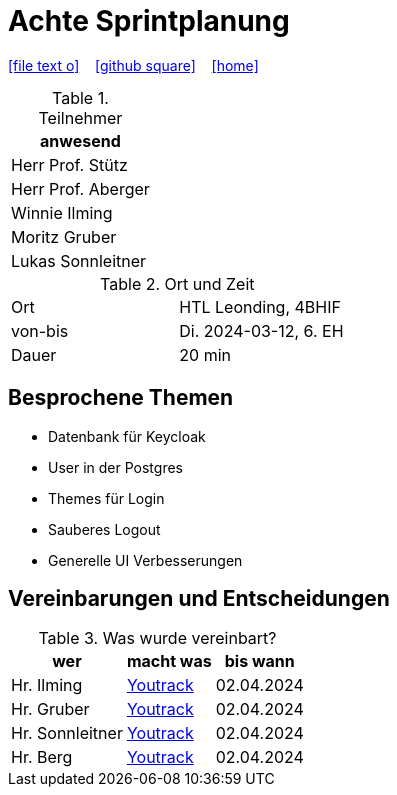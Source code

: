 = Achte Sprintplanung
ifndef::imagesdir[:imagesdir: images]
:icons: font
//:sectnums:    // Nummerierung der Überschriften / section numbering
//:toc: left

//Need this blank line after ifdef, don't know why...
ifdef::backend-html5[]

// https://fontawesome.com/v4.7.0/icons/
icon:file-text-o[link=https://raw.githubusercontent.com/2324-4bhif-syp/2324-4bhif-syp-project-kurstermine/main/asciidocs/docs/mom/{docname}.adoc] ‏ ‏ ‎
icon:github-square[link=https://github.com/2324-4bhif-syp/2324-4bhif-syp-project-kurstermine] ‏ ‏ ‎
icon:home[link=https://htl-leonding.github.io/]
endif::backend-html5[]

.Teilnehmer
|===
|anwesend

|Herr Prof. Stütz

|Herr Prof. Aberger

|Winnie Ilming

|Moritz Gruber

|Lukas Sonnleitner
|===

.Ort und Zeit
[cols=2*]
|===
|Ort
|HTL Leonding, 4BHIF

|von-bis
|Di. 2024-03-12, 6. EH
|Dauer
|20 min
|===

== Besprochene Themen
* Datenbank für Keycloak
* User in der Postgres
* Themes für Login
* Sauberes Logout
* Generelle UI Verbesserungen

== Vereinbarungen und Entscheidungen

.Was wurde vereinbart?
[%autowidth]
|===
|wer |macht was |bis wann

| Hr. Ilming
a| link:https://vm81.htl-leonding.ac.at/agiles/99-373/current[Youtrack]
| 02.04.2024

| Hr. Gruber
a| link:https://vm81.htl-leonding.ac.at/agiles/99-373/current[Youtrack]
| 02.04.2024

| Hr. Sonnleitner
a| link:https://vm81.htl-leonding.ac.at/agiles/99-373/current[Youtrack]
| 02.04.2024

| Hr. Berg
a| link:https://vm81.htl-leonding.ac.at/agiles/99-373/current[Youtrack]
| 02.04.2024

|===
